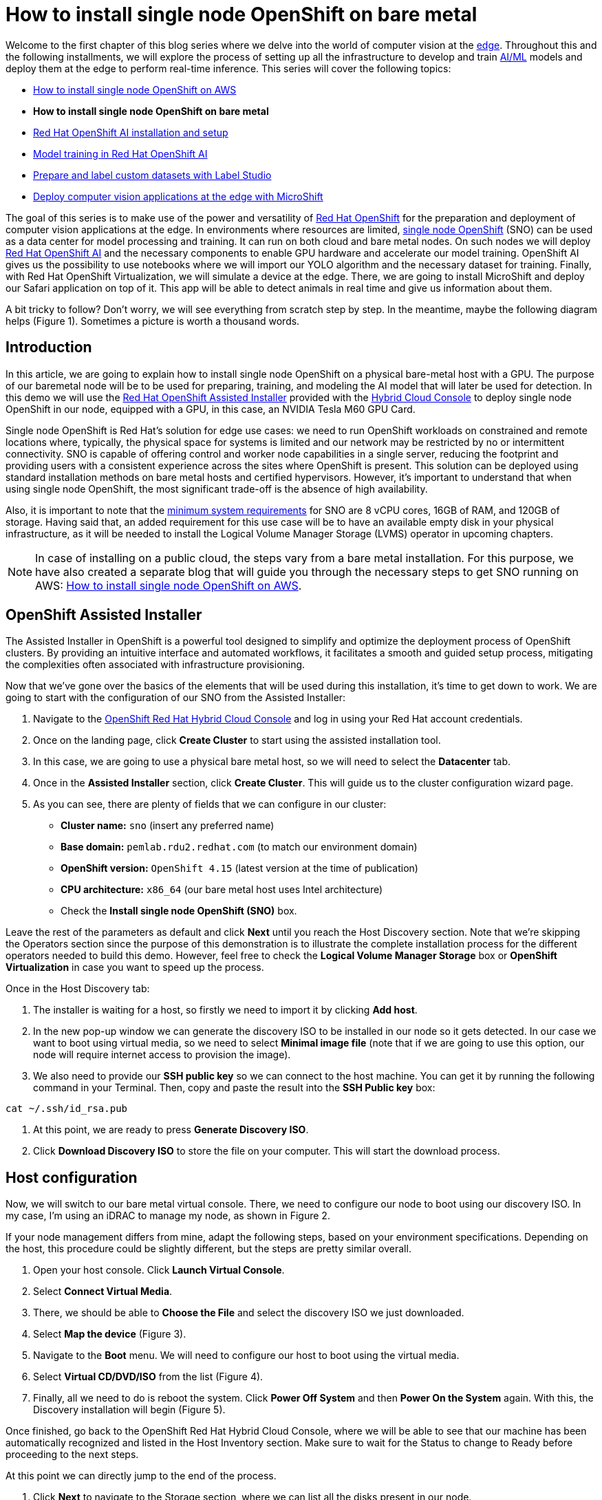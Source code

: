 = How to install single node OpenShift on bare metal

Welcome to the first chapter of this blog series where we delve into the world of computer vision at the https://developers.redhat.com/topics/edge-computing[edge]. Throughout this and the following installments, we will explore the process of setting up all the infrastructure to develop and train https://developers.redhat.com/topics/ai-ml[AI/ML] models and deploy them at the edge to perform real-time inference. This series will cover the following topics:

* https://github.com/OpenShiftDemos/safari-demo/blob/main/docs/sno_aws.adoc[How to install single node OpenShift on AWS]
* **How to install single node OpenShift on bare metal**
* https://github.com/OpenShiftDemos/safari-demo/blob/main/docs/rhoai_setup.adoc[Red Hat OpenShift AI installation and setup]
* https://github.com/OpenShiftDemos/safari-demo/blob/main/docs/training_rhoai.adoc[Model training in Red Hat OpenShift AI]
* https://github.com/OpenShiftDemos/safari-demo/blob/main/docs/label_dataset.adoc[Prepare and label custom datasets with Label Studio]
* https://github.com/OpenShiftDemos/safari-demo/blob/main/docs/deploy_edge.adoc[Deploy computer vision applications at the edge with MicroShift]

The goal of this series is to make use of the power and versatility of https://developers.redhat.com/products/openshift/overview[Red Hat OpenShift] for the preparation and deployment of computer vision applications at the edge. In environments where resources are limited, https://www.redhat.com/en/blog/meet-single-node-openshift-our-smallest-openshift-footprint-edge-architectures[single node OpenShift] (SNO) can be used as a data center for model processing and training. It can run on both cloud and bare metal nodes. On such nodes we will deploy https://developers.redhat.com/products/red-hat-openshift-data-science/overview[Red Hat OpenShift AI] and the necessary components to enable GPU hardware and accelerate our model training. OpenShift AI gives us the possibility to use notebooks where we will import our YOLO algorithm and the necessary dataset for training. Finally, with Red Hat OpenShift Virtualization, we will simulate a device at the edge. There, we are going to install MicroShift and deploy our Safari application on top of it. This app will be able to detect animals in real time and give us information about them.

A bit tricky to follow? Don't worry, we will see everything from scratch step by step. In the meantime, maybe the following diagram helps (Figure 1). Sometimes a picture is worth a thousand words.

== Introduction

In this article, we are going to explain how to install single node OpenShift on a physical bare-metal host with a GPU. The purpose of our baremetal node will be to be used for preparing, training, and modeling the AI model that will later be used for detection. In this demo we will use the https://www.redhat.com/en/blog/how-to-use-the-openshift-assisted-installer[Red Hat OpenShift Assisted Installer] provided with the http://console.redhat.com/[Hybrid Cloud Console] to deploy single node OpenShift in our node, equipped with a GPU, in this case, an NVIDIA Tesla M60 GPU Card.

Single node OpenShift is Red Hat’s solution for edge use cases: we need to run OpenShift workloads on constrained and remote locations where, typically, the physical space for systems is limited and our network may be restricted by no or intermittent connectivity. SNO is capable of offering control and worker node capabilities in a single server, reducing the footprint and providing users with a consistent experience across the sites where OpenShift is present. This solution can be deployed using standard installation methods on bare metal hosts and certified hypervisors. However, it's important to understand that when using single node OpenShift, the most significant trade-off is the absence of high availability. 

Also, it is important to note that the https://docs.openshift.com/container-platform/4.15/installing/installing_sno/install-sno-preparing-to-install-sno.html#install-sno-requirements-for-installing-on-a-single-node_install-sno-preparing[minimum system requirements] for SNO are 8 vCPU cores, 16GB of RAM, and 120GB of storage. Having said that, an added requirement for this use case will be to have an available empty disk in your physical infrastructure, as it will be needed to install the Logical Volume Manager Storage (LVMS) operator in upcoming chapters. 

[NOTE]
====
In case of installing on a public cloud, the steps vary from a bare metal installation. For this purpose, we have also created a separate blog that will guide you through the necessary steps to get SNO running on AWS: https://github.com/OpenShiftDemos/safari-demo/blob/main/docs/sno_aws.adoc[How to install single node OpenShift on AWS]. 
====

== OpenShift Assisted Installer

The Assisted Installer in OpenShift is a powerful tool designed to simplify and optimize the deployment process of OpenShift clusters. By providing an intuitive interface and automated workflows, it facilitates a smooth and guided setup process, mitigating the complexities often associated with infrastructure provisioning. 

Now that we've gone over the basics of the elements that will be used during this installation, it's time to get down to work. We are going to start with the configuration of our SNO from the Assisted Installer:

1. Navigate to the https://console.redhat.com/openshift[OpenShift Red Hat Hybrid Cloud Console] and log in using your Red Hat account credentials.
2. Once on the landing page, click **Create Cluster** to start using the assisted installation tool.
3. In this case, we are going to use a physical bare metal host, so we will need to select the **Datacenter** tab.
4. Once in the **Assisted Installer** section, click **Create Cluster**. This will guide us to the cluster configuration wizard page.
5. As you can see, there are plenty of fields that we can configure in our cluster:
* **Cluster name:** `sno` (insert any preferred name)
* **Base domain:** `pemlab.rdu2.redhat.com` (to match our environment domain)
* **OpenShift version:** `OpenShift 4.15` (latest version at the time of publication)
* **CPU architecture:** `x86_64` (our bare metal host uses Intel architecture)
* Check the **Install single node OpenShift (SNO)** box.

Leave the rest of the parameters as default and click **Next** until you reach the Host Discovery section. Note that we're skipping the Operators section since the purpose of this demonstration is to illustrate the complete installation process for the different operators needed to build this demo. However, feel free to check the **Logical Volume Manager Storage** box or **OpenShift Virtualization** in case you want to speed up the process. 

Once in the Host Discovery tab:

1. The installer is waiting for a host, so firstly we need to import it by clicking **Add host**.
2. In the new pop-up window we can generate the discovery ISO to be installed in our node so it gets detected. In our case we want to boot using virtual media, so we need to select **Minimal image file** (note that if we are going to use this option, our node will require internet access to provision the image).
3. We also need to provide our **SSH public key** so we can connect to the host machine. You can get it by running the following command in your Terminal. Then, copy and paste the result into the **SSH Public key** box:
[source, bash]
----
cat ~/.ssh/id_rsa.pub
----
4. At this point, we are ready to press **Generate Discovery ISO**.
5. Click **Download Discovery ISO** to store the file on your computer. This will start the download process.

== Host configuration

Now, we will switch to our bare metal virtual console. There, we need to configure our node to boot using our discovery ISO. In my case, I’m using an iDRAC to manage my node, as shown in Figure 2. 

If your node management differs from mine, adapt the following steps, based on your environment specifications. Depending on the host, this procedure could be slightly different, but the steps are pretty similar overall.

1. Open your host console. Click **Launch Virtual Console**.
2. Select **Connect Virtual Media**.
3. There, we should be able to **Choose the File** and select the discovery ISO we just downloaded.
4. Select **Map the device** (Figure 3). 
5. Navigate to the **Boot** menu. We will need to configure our host to boot using the virtual media.
6. Select **Virtual CD/DVD/ISO** from the list (Figure 4).
7. Finally, all we need to do is reboot the system. Click **Power Off System** and then **Power On the System** again. With this, the Discovery installation will begin (Figure 5).

Once finished, go back to the OpenShift Red Hat Hybrid Cloud Console, where we will be able to see that our machine has been automatically recognized and listed in the Host Inventory section. Make sure to wait for the Status to change to Ready before proceeding to the next steps.

At this point we can directly jump to the end of the process. 

1. Click **Next** to navigate to the Storage section, where we can list all the disks present in our node. 
2. Click **Next** again, and that will guide you to the Networking section. 
3. Our node has already configured all the networking infrastructure, so all we have to do is select the **Machine network** IP range we want to use. To configure your environment network, refer to the https://access.redhat.com/documentation/en-us/openshift_container_platform/4.15/html/installing/installing-on-bare-metal#installing-bare-metal[OpenShift networking documentation]. Figure 7 shows what my networking configuration looks like.
4. In the Networking section of the wizard, confirm that **Machine Network** is correct and that the **Host SSH Public Key** box is checked.

After completing these configurations in our host, we will be ready to move onto the SNO installation process.

== SNO installation

Now that our host is properly configured to allocate a single node OpenShift cluster, we are ready to proceed with the installation. 

1. Click **Next** to see a summary of your cluster details from the Review and create section. 
2. If everything is looking good, press **Install cluster**.
3. The installer will automatically complete all the steps needed to have the node up and running. We can track this process through the progress bar. It should take around 30 minutes to finish the installation. However, this can vary depending on your host’s resources.
4. Once it finishes you should see several checkmarks to show that your installation is complete (Figure 8).

== Accessing our SNO

Once the installation has finished, we can access the OpenShift node using the credentials provided under the installation bar. You should be able to find the URL to the Web console, the kubeadmin user, and the password that we will use to authenticate. 

To access the web console, click **Launch OpenShift Console** (Figure 10). A new pop-up window will appear. You will probably see a message warning you about the security of the page. This has to do with the fact that the certificates in OpenShift have been signed by ourselves and not any certified CA. We can safely ignore it.

[NOTE]
====
You might need to configure your machine to resolve its hostname beforehand. We can do this by either adding the record to the DNS server or locally in the `/etc/hosts` configuration file. Copy and paste the entries there and again click **Launch OpenShift Console**.
====

Once on the login page, we will use the credentials provided after the SNO installation (kubeadmin user plus its password) to access our cluster. With this, we have successfully logged into the single node OpenShift web console.

However, some users may prefer to use the command line instead of the graphical interface, which we can do to run most of the commands. Follow the next steps to find the login command and begin using the command-line interface.

1. Once on the Web Console, connect to the SNO by clicking on the current user **kube:admin** in the upper right corner. Select **Copy login command** (Figure 11).
2. This will open a new tab in our web browser. If we click **Display token**, we can copy the oc login command shown and paste it into our terminal. By doing this, we should be able to interact with our SNO using the command line interface.

Now run the following command to ensure everything is settled correctly:
[source, bash]
----
oc get node
----

The output should look similar to this:
[source, bash]
----
NAME                         STATUS  ROLES                          AGE     VERSION
sno.pemlab.rdu2.redhat.com   Ready   control-plane,master,worker    5m      v1.28.6+6216ea1
----

There you have it: a fresh single node OpenShift with control and worker capabilities ready for you.

== Video demo

The following video demo guides you through the process of  the viewer will be guided through the process of installing Single Node OpenShift on a physical bare metal machine using the Assisted Installer as described in this article.

== Next steps

In this article, we have covered the deployment of single node OpenShift on a physical bare metal node utilizing the OpenShift Assisted Installer, thus simplifying the setup process for OpenShift clusters. 

In the next article in this series, we will focus on the infrastructure configuration needed to deploy Red Hat OpenShift AI before starting to work on the object-detection model: https://developers.redhat.com/articles/2024/05/01/red-hat-openshift-ai-installation-and-setup[Red Hat OpenShift AI installation and setup].
